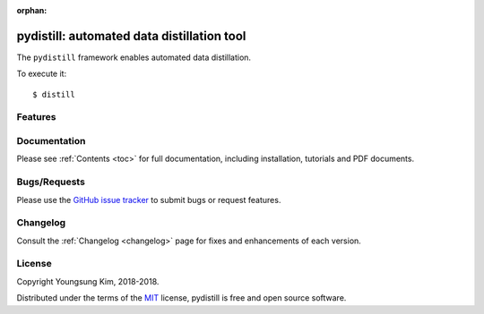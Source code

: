 :orphan:

.. _features:

pydistill: automated data distillation tool 
===========================================


The ``pydistill`` framework enables automated data distillation.


To execute it::

    $ distill


Features
--------


Documentation
-------------

Please see :ref:`Contents <toc>` for full documentation, including installation, tutorials and PDF documents.


Bugs/Requests
-------------

Please use the `GitHub issue tracker <https://github.com/grnydawn/pydistill/issues>`_ to submit bugs or request features.


Changelog
---------

Consult the :ref:`Changelog <changelog>` page for fixes and enhancements of each version.


License
-------

Copyright Youngsung Kim, 2018-2018.

Distributed under the terms of the `MIT`_ license, pydistill is free and open source software.

.. _`MIT`: https://github.com/grnydawn/pydistill/blob/master/LICENSE
